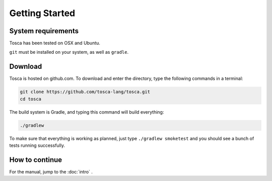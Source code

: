 
Getting Started
***************

System requirements
===================

Tosca has been tested on OSX and Ubuntu.

``git`` must be installed on your system, as well as ``gradle``.

Download
========

Tosca is hosted on github.com. To download and enter the directory, type the following commands in a terminal:

.. code-block:: sh

    git clone https://github.com/tosca-lang/tosca.git
    cd tosca

The build system is Gradle, and typing this command will build everything:

.. code-block:: sh

    ./gradlew

To make sure that everything is working as planned, just type ``./gradlew smoketest`` and you should see a bunch of tests running successfully.

How to continue
===============

For the manual, jump to the :doc:`intro` .
